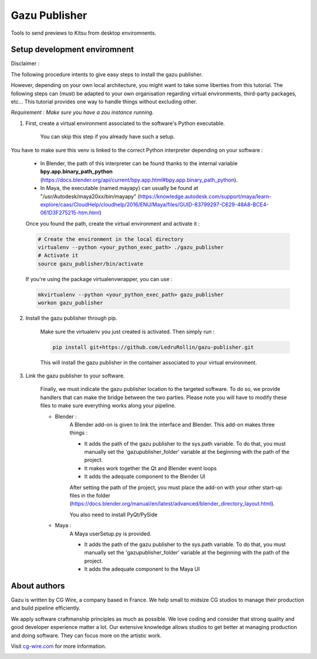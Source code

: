 Gazu Publisher
==============

Tools to send previews to Kitsu from desktop enviromnents.

Setup development enviromnent
-----------------------------
Disclaimer :

The following procedure intents to give easy steps to install the gazu publisher.

However, depending on your own local architecture, you might want to take
some liberties from this tutorial.
The following steps can (must) be adapted to your own
organisation regarding virtual environments, third-party packages, etc...
This tutorial provides one way to handle things without excluding other.

*Requirement : Make sure you have a zou instance running.*

1. First, create a virtual environment associated to the software's Python executable.

    You can skip this step if you already have such a setup.

You have to make sure this venv is linked to the correct Python interpreter
depending on your software :


    - In Blender, the path of this interpreter can be found thanks to the internal variable **bpy.app.binary_path_python** (https://docs.blender.org/api/current/bpy.app.html#bpy.app.binary_path_python).


    - In Maya, the executable (named mayapy) can usually be found at "/usr/Autodesk/maya20xx/bin/mayapy" (https://knowledge.autodesk.com/support/maya/learn-explore/caas/CloudHelp/cloudhelp/2016/ENU/Maya/files/GUID-83799297-C629-48A8-BCE4-061D3F275215-htm.html)

    Once you found the path, create the virtual environment and activate it :

    .. code:: bash

        # Create the environment in the local directory
        virtualenv --python <your_python_exec_path> ./gazu_publisher
        # Activate it
        source gazu_publisher/bin/activate

    If you're using the package virtualenvwrapper, you can use :

    .. code:: bash

        mkvirtualenv --python <your_python_exec_path> gazu_publisher
        workon gazu_publisher

2. Install the gazu publisher through pip.

    Make sure the virtualenv you just created is activated. Then simply run :

    .. code:: bash

        pip install git+https://github.com/LedruRollin/gazu-publisher.git

    This will install the gazu publisher in the container associated to your virtual environment.


3. Link the gazu publisher to your software.

    Finally, we must indicate the gazu publisher location to the targeted software.
    To do so, we provide handlers that can make the bridge between the two parties.
    Please note you will have to modify these files to make sure everything works along your pipeline.

    - Blender :
        A Blender add-on is given to link the interface and Blender.
        This add-on makes three things :

        - It adds the path of the gazu publisher to the sys.path variable. To do that, you must manually set the 'gazupublisher_folder' variable at the beginning with the path of the project.
        - It makes work together the Qt and Blender event loops
        - It adds the adequate component to the Blender UI

        After setting the path of the project, you must place the add-on with your other start-up files in the folder (https://docs.blender.org/manual/en/latest/advanced/blender_directory_layout.html).

        You also need to install PyQt/PySide

    - Maya :
        A Maya userSetup.py is provided.

        - It adds the path of the gazu publisher to the sys.path variable. To do that, you must manually set the 'gazupublisher_folder' variable at the beginning with the path of the project.
        - It adds the adequate component to the Maya UI



About authors
-------------

Gazu is written by CG Wire, a company based in France. We help small to
midsize CG studios to manage their production and build pipeline
efficiently.

We apply software craftmanship principles as much as possible. We love
coding and consider that strong quality and good developer experience
matter a lot. Our extensive knowledge allows studios to get better at
managing production and doing software. They can focus more on the artistic
work.

Visit `cg-wire.com <https://cg-wire.com>`__ for more information.

|CGWire Logo|

.. |CGWire Logo| image:: https://zou.cg-wire.com/cgwire.png
   :target: https://cg-wire.com
